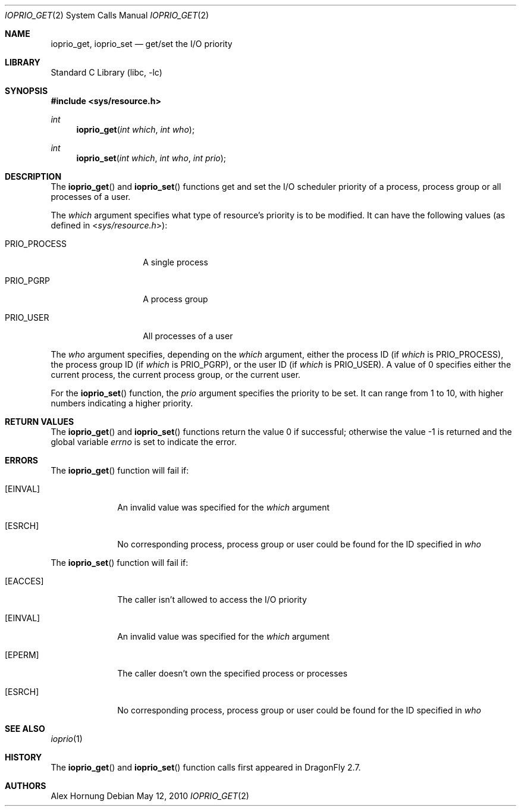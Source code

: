 .\"
.\" Copyright (c) 2010 The DragonFly Project.  All rights reserved.
.\"
.\" Redistribution and use in source and binary forms, with or without
.\" modification, are permitted provided that the following conditions
.\" are met:
.\"
.\" 1. Redistributions of source code must retain the above copyright
.\"    notice, this list of conditions and the following disclaimer.
.\" 2. Redistributions in binary form must reproduce the above copyright
.\"    notice, this list of conditions and the following disclaimer in
.\"    the documentation and/or other materials provided with the
.\"    distribution.
.\" 3. Neither the name of The DragonFly Project nor the names of its
.\"    contributors may be used to endorse or promote products derived
.\"    from this software without specific, prior written permission.
.\"
.\" THIS SOFTWARE IS PROVIDED BY THE COPYRIGHT HOLDERS AND CONTRIBUTORS
.\" ``AS IS'' AND ANY EXPRESS OR IMPLIED WARRANTIES, INCLUDING, BUT NOT
.\" LIMITED TO, THE IMPLIED WARRANTIES OF MERCHANTABILITY AND FITNESS
.\" FOR A PARTICULAR PURPOSE ARE DISCLAIMED.  IN NO EVENT SHALL THE
.\" COPYRIGHT HOLDERS OR CONTRIBUTORS BE LIABLE FOR ANY DIRECT, INDIRECT,
.\" INCIDENTAL, SPECIAL, EXEMPLARY OR CONSEQUENTIAL DAMAGES (INCLUDING,
.\" BUT NOT LIMITED TO, PROCUREMENT OF SUBSTITUTE GOODS OR SERVICES;
.\" LOSS OF USE, DATA, OR PROFITS; OR BUSINESS INTERRUPTION) HOWEVER CAUSED
.\" AND ON ANY THEORY OF LIABILITY, WHETHER IN CONTRACT, STRICT LIABILITY,
.\" OR TORT (INCLUDING NEGLIGENCE OR OTHERWISE) ARISING IN ANY WAY OUT
.\" OF THE USE OF THIS SOFTWARE, EVEN IF ADVISED OF THE POSSIBILITY OF
.\" SUCH DAMAGE.
.\"
.Dd May 12, 2010
.Dt IOPRIO_GET 2
.Os
.Sh NAME
.Nm ioprio_get ,
.Nm ioprio_set
.Nd get/set the I/O priority
.Sh LIBRARY
.Lb libc
.Sh SYNOPSIS
.In sys/resource.h
.Ft int
.Fn ioprio_get "int which" "int who"
.Ft int
.Fn ioprio_set "int which" "int who" "int prio"
.Sh DESCRIPTION
The
.Fn ioprio_get
and
.Fn ioprio_set
functions get and set the I/O scheduler priority of a process, process group
or all processes of a user.
.Pp
The
.Fa which
argument specifies what type of resource's priority is to be modified.
It can have the following values (as defined in
.In sys/resource.h ) :
.Bl -tag -width ".Dv PRIO_PROCESS"
.It Dv PRIO_PROCESS
A single process
.It Dv PRIO_PGRP
A process group
.It Dv PRIO_USER
All processes of a user
.El
.Pp
The
.Fa who
argument specifies, depending on the
.Fa which
argument, either the process ID (if
.Fa which
is
.Dv PRIO_PROCESS ) ,
the process group ID (if
.Fa which
is
.Dv PRIO_PGRP ) ,
or the user ID (if
.Fa which
is
.Dv PRIO_USER ) .
A value of 0 specifies either the current process, the current process group,
or the current user.
.Pp
For the
.Fn ioprio_set
function, the
.Fa prio
argument specifies the priority to be set.
It can range from 1 to 10, with higher numbers indicating a higher priority.
.Sh RETURN VALUES
.Rv -std ioprio_get ioprio_set
.Sh ERRORS
The
.Fn ioprio_get
function will fail if:
.Bl -tag -width ".Bq Er EINVAL"
.It Bq Er EINVAL
An invalid value was specified for the
.Fa which
argument
.It Bq Er ESRCH
No corresponding process, process group or user could be found for the ID
specified in
.Fa who
.El
.Pp
The
.Fn ioprio_set
function will fail if:
.Bl -tag -width ".Bq Er EACCES"
.It Bq Er EACCES
The caller isn't allowed to access the I/O priority
.It Bq Er EINVAL
An invalid value was specified for the
.Fa which
argument
.It Bq Er EPERM
The caller doesn't own the specified process or processes
.It Bq Er ESRCH
No corresponding process, process group or user could be found for the ID
specified in
.Fa who
.El
.Sh SEE ALSO
.Xr ioprio 1
.Sh HISTORY
The
.Fn ioprio_get
and
.Fn ioprio_set
function calls first appeared in
.Dx 2.7 .
.Sh AUTHORS
.An -nosplit
.An Alex Hornung
